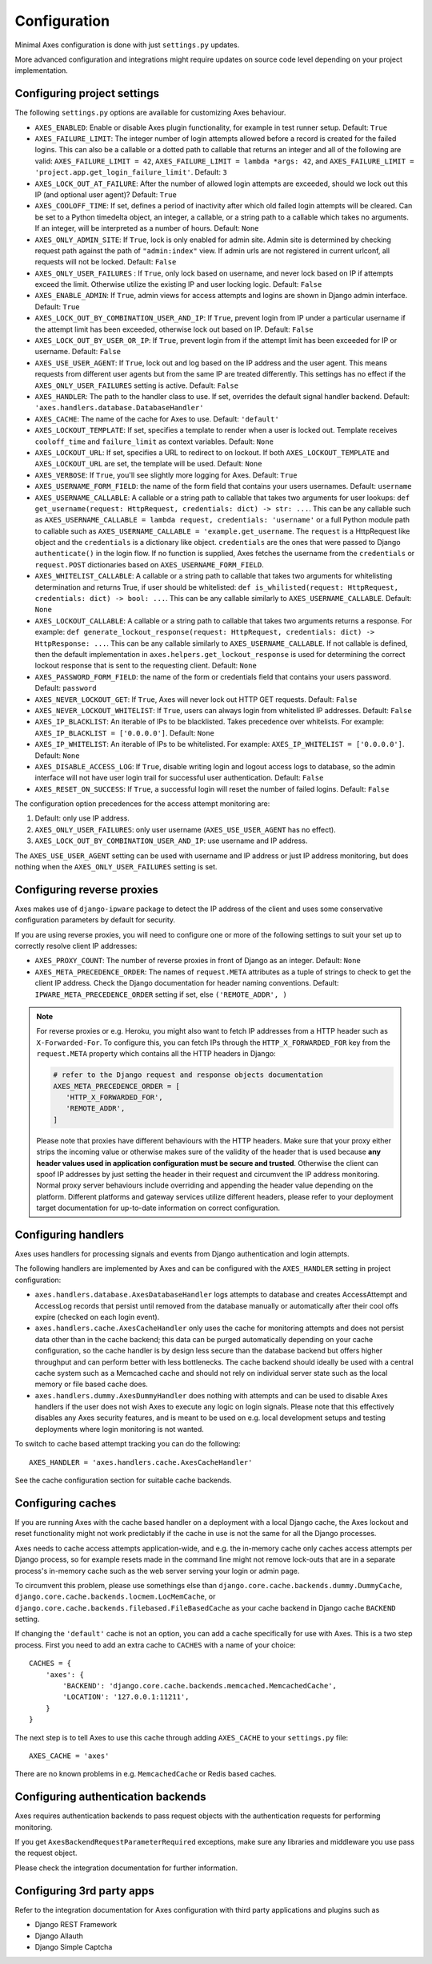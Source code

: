 .. _configuration:

Configuration
=============

Minimal Axes configuration is done with just ``settings.py`` updates.

More advanced configuration and integrations might require updates
on source code level depending on your project implementation.


Configuring project settings
----------------------------

The following ``settings.py`` options are available for customizing Axes behaviour.

* ``AXES_ENABLED``: Enable or disable Axes plugin functionality,
  for example in test runner setup. Default: ``True``
* ``AXES_FAILURE_LIMIT``: The integer number of login attempts allowed before a
  record is created for the failed logins. This can also be a callable
  or a dotted path to callable that returns an integer and all of the following are valid:
  ``AXES_FAILURE_LIMIT = 42``,
  ``AXES_FAILURE_LIMIT = lambda *args: 42``, and
  ``AXES_FAILURE_LIMIT = 'project.app.get_login_failure_limit'``.
  Default: ``3``
* ``AXES_LOCK_OUT_AT_FAILURE``: After the number of allowed login attempts
  are exceeded, should we lock out this IP (and optional user agent)?
  Default: ``True``
* ``AXES_COOLOFF_TIME``: If set, defines a period of inactivity after which
  old failed login attempts will be cleared.
  Can be set to a Python timedelta object, an integer, a callable,
  or a string path to a callable which takes no arguments.
  If an integer, will be interpreted as a number of hours.
  Default: ``None``
* ``AXES_ONLY_ADMIN_SITE``: If ``True``, lock is only enabled for admin site.
  Admin site is determined by checking request path against the path of ``"admin:index"`` view.
  If admin urls are not registered in current urlconf, all requests will not be locked.
  Default: ``False``
* ``AXES_ONLY_USER_FAILURES`` : If ``True``, only lock based on username,
  and never lock based on IP if attempts exceed the limit.
  Otherwise utilize the existing IP and user locking logic.
  Default: ``False``
* ``AXES_ENABLE_ADMIN``: If ``True``, admin views for access attempts and
  logins are shown in Django admin interface.
  Default: ``True``
* ``AXES_LOCK_OUT_BY_COMBINATION_USER_AND_IP``: If ``True``, prevent login
  from IP under a particular username if the attempt limit has been exceeded,
  otherwise lock out based on IP.
  Default: ``False``
* ``AXES_LOCK_OUT_BY_USER_OR_IP``: If ``True``, prevent login
  from if the attempt limit has been exceeded for IP or username.
  Default: ``False``
* ``AXES_USE_USER_AGENT``: If ``True``, lock out and log based on the IP address
  and the user agent.  This means requests from different user agents but from
  the same IP are treated differently. This settings has no effect if the
  ``AXES_ONLY_USER_FAILURES`` setting is active.
  Default: ``False``
* ``AXES_HANDLER``: The path to the handler class to use.
  If set, overrides the default signal handler backend.
  Default: ``'axes.handlers.database.DatabaseHandler'``
* ``AXES_CACHE``: The name of the cache for Axes to use.
  Default: ``'default'``
* ``AXES_LOCKOUT_TEMPLATE``: If set, specifies a template to render when a
  user is locked out. Template receives ``cooloff_time`` and ``failure_limit`` as
  context variables.
  Default: ``None``
* ``AXES_LOCKOUT_URL``: If set, specifies a URL to redirect to on lockout. If both
  ``AXES_LOCKOUT_TEMPLATE`` and ``AXES_LOCKOUT_URL`` are set, the template will be used.
  Default: ``None``
* ``AXES_VERBOSE``: If ``True``, you'll see slightly more logging for Axes.
  Default: ``True``
* ``AXES_USERNAME_FORM_FIELD``: the name of the form field that contains your users usernames.
  Default: ``username``
* ``AXES_USERNAME_CALLABLE``: A callable or a string path to callable that takes
  two arguments for user lookups: ``def get_username(request: HttpRequest, credentials: dict) -> str: ...``.
  This can be any callable such as ``AXES_USERNAME_CALLABLE = lambda request, credentials: 'username'``
  or a full Python module path to callable such as ``AXES_USERNAME_CALLABLE = 'example.get_username``.
  The ``request`` is a HttpRequest like object and the ``credentials`` is a dictionary like object.
  ``credentials`` are the ones that were passed to Django ``authenticate()`` in the login flow.
  If no function is supplied, Axes fetches the username from the ``credentials`` or ``request.POST``
  dictionaries based on ``AXES_USERNAME_FORM_FIELD``.
* ``AXES_WHITELIST_CALLABLE``: A callable or a string path to callable that takes
  two arguments for whitelisting determination and returns True,
  if user should be whitelisted:
  ``def is_whilisted(request: HttpRequest, credentials: dict) -> bool: ...``.
  This can be any callable similarly to ``AXES_USERNAME_CALLABLE``.
  Default: ``None``
* ``AXES_LOCKOUT_CALLABLE``: A callable or a string path to callable that takes
  two arguments returns a response. For example:
  ``def generate_lockout_response(request: HttpRequest, credentials: dict) -> HttpResponse: ...``.
  This can be any callable similarly to ``AXES_USERNAME_CALLABLE``.
  If not callable is defined, then the default implementation in ``axes.helpers.get_lockout_response``
  is used for determining the correct lockout response that is sent to the requesting client.
  Default: ``None``
* ``AXES_PASSWORD_FORM_FIELD``: the name of the form or credentials field that contains your users password.
  Default: ``password``
* ``AXES_NEVER_LOCKOUT_GET``: If ``True``, Axes will never lock out HTTP GET requests.
  Default: ``False``
* ``AXES_NEVER_LOCKOUT_WHITELIST``: If ``True``, users can always login from whitelisted IP addresses.
  Default: ``False``
* ``AXES_IP_BLACKLIST``: An iterable of IPs to be blacklisted.
  Takes precedence over whitelists. For example: ``AXES_IP_BLACKLIST = ['0.0.0.0']``.
  Default: ``None``
* ``AXES_IP_WHITELIST``: An iterable of IPs to be whitelisted.
  For example: ``AXES_IP_WHITELIST = ['0.0.0.0']``.
  Default: ``None``
* ``AXES_DISABLE_ACCESS_LOG``: If ``True``, disable writing login and logout access logs to database,
  so the admin interface will not have user login trail for successful user authentication.
  Default: ``False``
* ``AXES_RESET_ON_SUCCESS``: If ``True``, a successful login will reset the number of failed logins.
  Default: ``False``

The configuration option precedences for the access attempt monitoring are:

1. Default: only use IP address.
2. ``AXES_ONLY_USER_FAILURES``: only user username (``AXES_USE_USER_AGENT`` has no effect).
3. ``AXES_LOCK_OUT_BY_COMBINATION_USER_AND_IP``: use username and IP address.

The ``AXES_USE_USER_AGENT`` setting can be used with username and IP address or just IP address monitoring,
but does nothing when the ``AXES_ONLY_USER_FAILURES`` setting is set.


Configuring reverse proxies
---------------------------

Axes makes use of ``django-ipware`` package to detect the IP address of the client
and uses some conservative configuration parameters by default for security.

If you are using reverse proxies, you will need to configure one or more of the
following settings to suit your set up to correctly resolve client IP addresses:

* ``AXES_PROXY_COUNT``: The number of reverse proxies in front of Django as an integer. Default: ``None``
* ``AXES_META_PRECEDENCE_ORDER``: The names of ``request.META`` attributes as a tuple of strings
  to check to get the client IP address. Check the Django documentation for header naming conventions.
  Default: ``IPWARE_META_PRECEDENCE_ORDER`` setting if set, else ``('REMOTE_ADDR', )``

.. note::
   For reverse proxies or e.g. Heroku, you might also want to fetch IP addresses from a HTTP header such as ``X-Forwarded-For``. To configure this, you can fetch IPs through the ``HTTP_X_FORWARDED_FOR`` key from the ``request.META`` property which contains all the HTTP headers in Django:

   .. code-block:: python

      # refer to the Django request and response objects documentation
      AXES_META_PRECEDENCE_ORDER = [
         'HTTP_X_FORWARDED_FOR',
         'REMOTE_ADDR',
      ]

   Please note that proxies have different behaviours with the HTTP headers. Make sure that your proxy either strips the incoming value or otherwise makes sure of the validity of the header that is used because **any header values used in application configuration must be secure and trusted**. Otherwise the client can spoof IP addresses by just setting the header in their request and circumvent the IP address monitoring. Normal proxy server behaviours include overriding and appending the header value depending on the platform. Different platforms and gateway services utilize different headers, please refer to your deployment target documentation for up-to-date information on correct configuration.


Configuring handlers
--------------------

Axes uses handlers for processing signals and events
from Django authentication and login attempts.

The following handlers are implemented by Axes and can be configured
with the ``AXES_HANDLER`` setting in project configuration:

- ``axes.handlers.database.AxesDatabaseHandler``
  logs attempts to database and creates AccessAttempt and AccessLog records
  that persist until removed from the database manually or automatically
  after their cool offs expire (checked on each login event).
- ``axes.handlers.cache.AxesCacheHandler``
  only uses the cache for monitoring attempts and does not persist data
  other than in the cache backend; this data can be purged automatically
  depending on your cache configuration, so the cache handler is by design
  less secure than the database backend but offers higher throughput
  and can perform better with less bottlenecks.
  The cache backend should ideally be used with a central cache system
  such as a Memcached cache and should not rely on individual server
  state such as the local memory or file based cache does.
- ``axes.handlers.dummy.AxesDummyHandler``
  does nothing with attempts and can be used to disable Axes handlers
  if the user does not wish Axes to execute any logic on login signals.
  Please note that this effectively disables any Axes security features,
  and is meant to be used on e.g. local development setups
  and testing deployments where login monitoring is not wanted.

To switch to cache based attempt tracking you can do the following::

    AXES_HANDLER = 'axes.handlers.cache.AxesCacheHandler'

See the cache configuration section for suitable cache backends.


Configuring caches
------------------

If you are running Axes with the cache based handler on a deployment with a
local Django cache, the Axes lockout and reset functionality might not work
predictably if the cache in use is not the same for all the Django processes.

Axes needs to cache access attempts application-wide, and e.g. the
in-memory cache only caches access attempts per Django process, so for example
resets made in the command line might not remove lock-outs that are in a separate
process's in-memory cache such as the web server serving your login or admin page.

To circumvent this problem, please use somethings else than
``django.core.cache.backends.dummy.DummyCache``,
``django.core.cache.backends.locmem.LocMemCache``, or
``django.core.cache.backends.filebased.FileBasedCache``
as your cache backend in Django cache ``BACKEND`` setting.

If changing the ``'default'`` cache is not an option, you can add a cache
specifically for use with Axes. This is a two step process. First you need to
add an extra cache to ``CACHES`` with a name of your choice::

    CACHES = {
        'axes': {
            'BACKEND': 'django.core.cache.backends.memcached.MemcachedCache',
            'LOCATION': '127.0.0.1:11211',
        }
    }

The next step is to tell Axes to use this cache through adding ``AXES_CACHE``
to your ``settings.py`` file::

    AXES_CACHE = 'axes'

There are no known problems in e.g. ``MemcachedCache`` or Redis based caches.


Configuring authentication backends
-----------------------------------

Axes requires authentication backends to pass request objects
with the authentication requests for performing monitoring.

If you get ``AxesBackendRequestParameterRequired`` exceptions,
make sure any libraries and middleware you use pass the request object.

Please check the integration documentation for further information.


Configuring 3rd party apps
--------------------------

Refer to the integration documentation for Axes configuration
with third party applications and plugins such as

- Django REST Framework
- Django Allauth
- Django Simple Captcha
